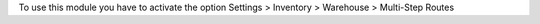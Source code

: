 To use this module you have to activate the option Settings > Inventory
> Warehouse > Multi-Step Routes

